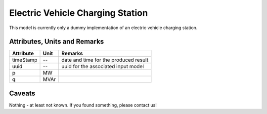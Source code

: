 .. _evcs_model:

Electric Vehicle Charging Station
---------------------------------
This model is currently only a dummy implementation of an electric vehicle charging station.

Attributes, Units and Remarks
^^^^^^^^^^^^^^^^^^^^^^^^^^^^^

+------------------+---------+--------------------------------------------------------------------------------------+
| Attribute        | Unit    | Remarks                                                                              |
+==================+=========+======================================================================================+
| timeStamp        | --      | date and time for the produced result                                                |
+------------------+---------+--------------------------------------------------------------------------------------+
| uuid             | --      | uuid for the associated input model                                                  |
+------------------+---------+--------------------------------------------------------------------------------------+
| p                | MW      |                                                                                      |
+------------------+---------+--------------------------------------------------------------------------------------+
| q                | MVAr    |                                                                                      |
+------------------+---------+--------------------------------------------------------------------------------------+

Caveats
^^^^^^^
Nothing - at least not known.
If you found something, please contact us!
